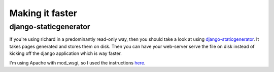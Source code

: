 ==================
 Making it faster
==================

django-staticgenerator
======================

If you're using richard in a predominantly read-only way, then you should
take a look at using `django-staticgenerator
<https://github.com/luckythetourist/staticgenerator>`_. It takes pages
generated and stores them on disk. Then you can have your web-server serve
the file on disk instead of kicking off the django application which is way
faster.

I'm using Apache with mod_wsgi, so I used the instructions `here
<http://nemesisdesign.net/blog/coding/setup-django-staticgenerator-apache-mod_wsgi/>`_.
